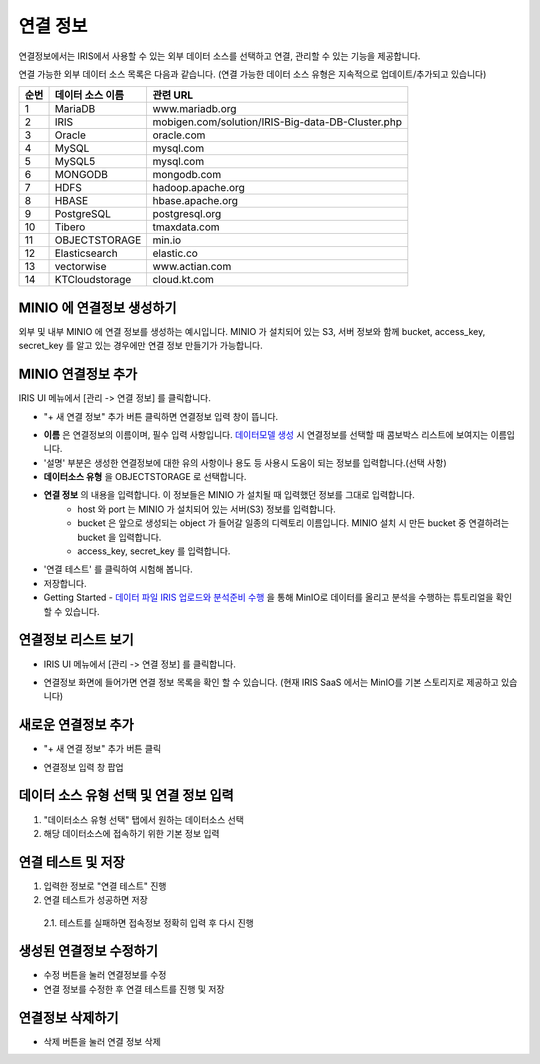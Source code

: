 연결 정보
================================

연결정보에서는 IRIS에서 사용할 수 있는 외부 데이터 소스를 선택하고 연결, 관리할 수 있는 기능을 제공합니다. 

.. image:: images/connect-info-1.png

연결 가능한 외부 데이터 소스 목록은 다음과 같습니다. 
(연결 가능한 데이터 소스 유형은 지속적으로 업데이트/추가되고 있습니다)

.. csv-table::
   :header: 순번, 데이터 소스 이름, 관련 URL

    1, "MariaDB", "www.mariadb.org"
    2, "IRIS", "mobigen.com/solution/IRIS-Big-data-DB-Cluster.php"
    3, Oracle, oracle.com
    4, MySQL, mysql.com
    5, MySQL5, mysql.com
    6, MONGODB, mongodb.com
    7, HDFS, hadoop.apache.org
    8, HBASE, hbase.apache.org
    9, PostgreSQL, postgresql.org
    10, Tibero, tmaxdata.com
    11, OBJECTSTORAGE, min.io
    12, Elasticsearch, elastic.co
    13, vectorwise, www.actian.com
    14, KTCloudstorage, cloud.kt.com


MINIO 에 연결정보 생성하기 
--------------------------------------

외부 및 내부 MINIO 에 연결 정보를 생성하는 예시입니다.
MINIO 가 설치되어 있는 S3, 서버 정보와 함께 bucket, access_key, secret_key 를 알고 있는 경우에만 연결 정보 만들기가 가능합니다.


MINIO 연결정보 추가
--------------------------------------------------------------------------------

IRIS UI 메뉴에서 [관리 -> 연결 정보] 를 클릭합니다.

- "+ 새 연결 정보" 추가 버튼 클릭하면 연결정보 입력 창이 뜹니다.

.. image:: images/ex21-1.png
   :scale: 60%
   :alt: MINIO DataSource Connector Info

- **이름** 은 연결정보의 이름이며, 필수 입력 사항입니다. `데이터모델 생성 <http://docs.iris.tools/manual/IRIS-Manual/IRIS-Analyzer/data_model/00_data_model.html#id6>`__ 시 연결정보를 선택할 때 콤보박스 리스트에 보여지는 이름입니다.
- '설명' 부분은 생성한 연결정보에 대한 유의 사항이나 용도 등 사용시 도움이 되는 정보를 입력합니다.(선택 사항)  

- **데이터소스 유형** 을 OBJECTSTORAGE 로 선택합니다.
- **연결 정보** 의 내용을 입력합니다. 이 정보들은 MINIO 가 설치될 때 입력했던 정보를 그대로 입력합니다.
    - host 와 port 는 MINIO 가 설치되어 있는 서버(S3) 정보를 입력합니다.
    - bucket 은 앞으로 생성되는 object 가 들어갈 일종의 디렉토리 이름입니다. MINIO 설치 시 만든 bucket 중 연결하려는 bucket 을 입력합니다.
    - access_key, secret_key 를 입력합니다. 
    
- '연결 테스트' 를 클릭하여 시험해 봅니다.
- 저장합니다.
- Getting Started - `데이터 파일 IRIS 업로드와 분석준비 수행 <http://docs.iris.tools/manual/IRIS-Tutorial/Getting-Started/01-intro/index.html>`__ 을 통해 MinIO로 데이터를 올리고 분석을 수행하는 튜토리얼을 확인할 수 있습니다. 


연결정보 리스트 보기
--------------------

- IRIS UI 메뉴에서 [관리 -> 연결 정보] 를 클릭합니다.

.. image:: images/connect-info-2.png
   :alt: Open DataSource Connector list window

- 연결정보 화면에 들어가면 연결 정보 목록을 확인 할 수 있습니다.
  (현재 IRIS SaaS 에서는 MinIO를 기본 스토리지로 제공하고 있습니다)

.. image:: images/ex1-2-2.PNG
   :alt: Open DataSource Connector list window

새로운 연결정보 추가
-------------------------

- "+ 새 연결 정보" 추가 버튼 클릭

.. image:: images/ex2-1-1.PNG
   :alt: New DataSource Connector Info

- 연결정보 입력 창 팝업

.. image:: images/ex2-2.PNG
   :alt: New DataSource Connector Info

데이터 소스 유형 선택 및 연결 정보 입력
--------------------------------------------------------------------------------

1. "데이터소스 유형 선택" 탭에서 원하는 데이터소스 선택
2. 해당 데이터소스에 접속하기 위한 기본 정보 입력

.. image:: images/ex2-3.PNG
   :alt: New DataSource Connector Info

연결 테스트 및 저장
--------------------------------------------------------------------------------

1. 입력한 정보로 "연결 테스트" 진행
2. 연결 테스트가 성공하면 저장
  2.1. 테스트를 실패하면 접속정보 정확히 입력 후 다시 진행

.. image:: images/ex2-4.PNG
   :alt: New DataSource Connector Info

생성된 연결정보 수정하기
------------------------

- 수정 버튼을 눌러 연결정보를 수정
- 연결 정보를 수정한 후 연결 테스트를 진행 및 저장

.. image:: images/ex3-1.PNG
   :alt: Modify DataSource Connector Info

.. image:: images/ex3-2.PNG
   :alt: Modify DataSource Connector Info

연결정보 삭제하기
-----------------

- 삭제 버튼을 눌러 연결 정보 삭제

.. image:: images/ex4-1.PNG
   :alt: Delete DataSource Connector Info

.. image:: images/ex4-2.PNG
   :alt: Delete DataSource Connector Info



